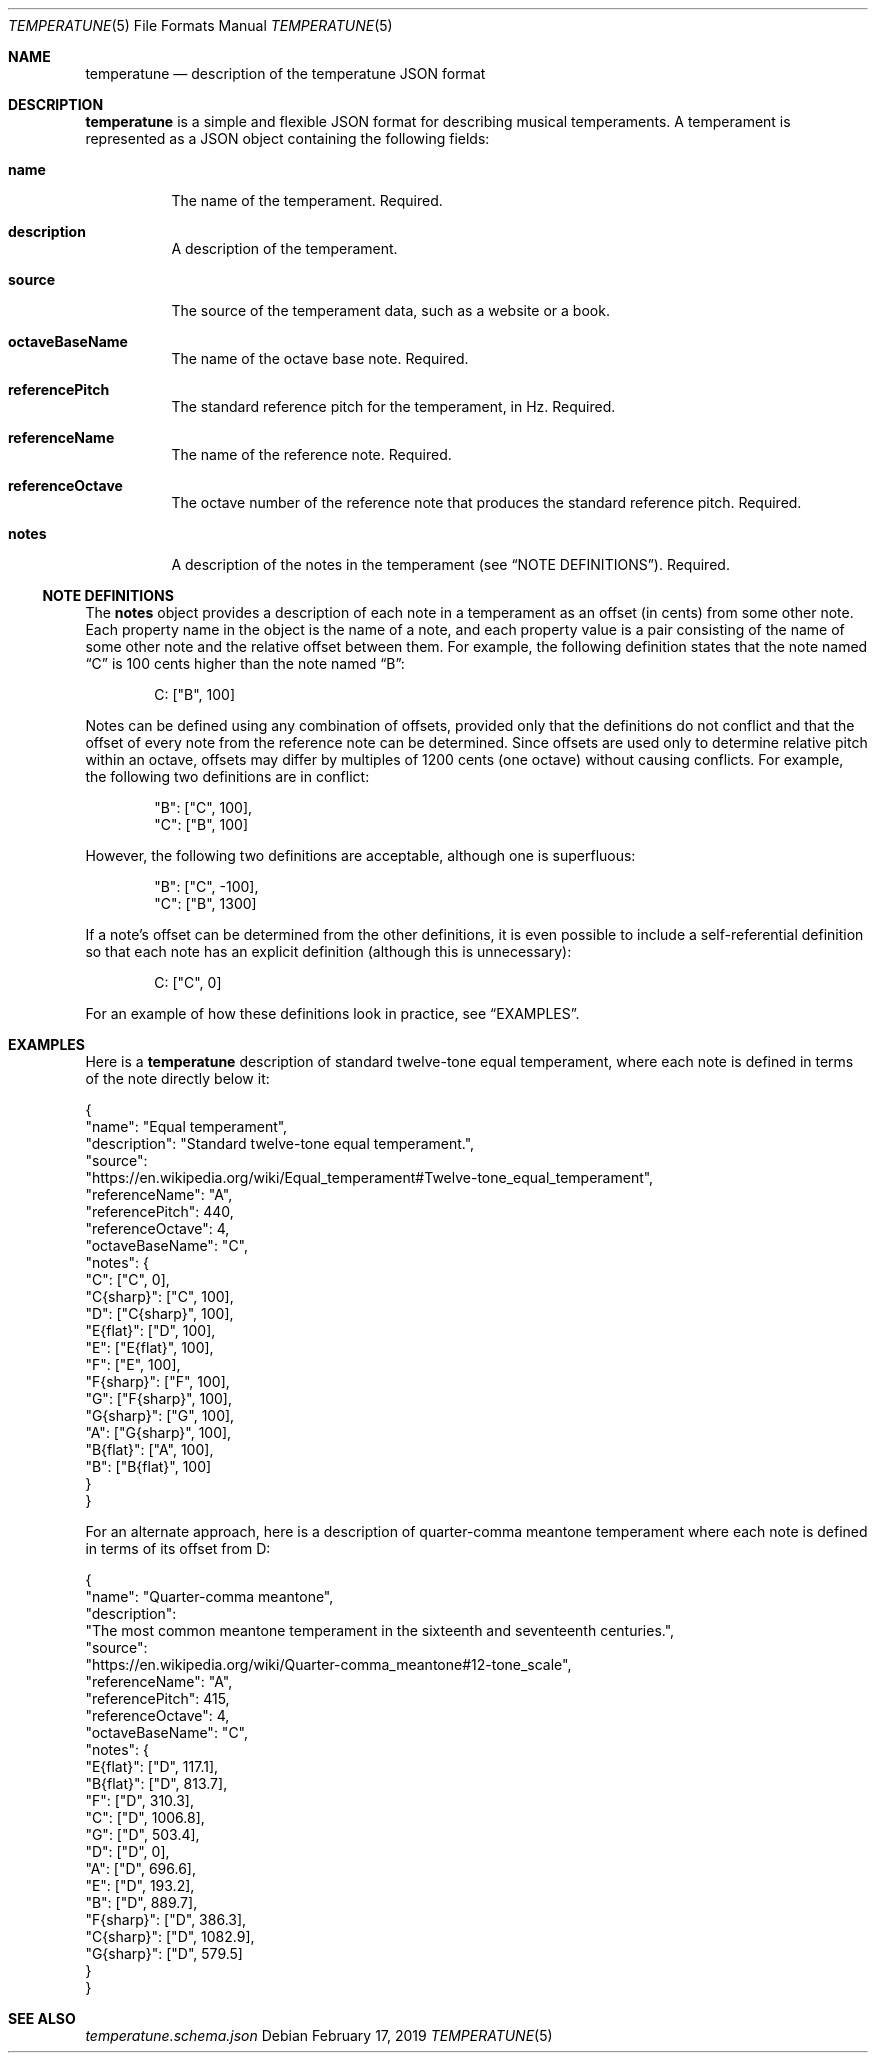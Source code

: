 .Dd February 17, 2019
.Dt TEMPERATUNE 5
.Os
.Sh NAME
.Nm temperatune
.Nd description of the temperatune JSON format
.Sh DESCRIPTION
.Nm
is a simple and flexible JSON format for describing musical temperaments.
A temperament is represented as a JSON object containing the following
fields:
.Bl -tag -indent 6n
.It Sy name
The name of the temperament.
Required.
.It Sy description
A description of the temperament.
.It Sy source
The source of the temperament data, such as a website or a book.
.It Sy octaveBaseName
The name of the octave base note.
Required.
.It Sy referencePitch
The standard reference pitch for the temperament, in Hz.
Required.
.It Sy referenceName
The name of the reference note.
Required.
.It Sy referenceOctave
The octave number of the reference note that produces the standard
reference pitch.
Required.
.It Sy notes
A description of the notes in the temperament (see
.Sx NOTE DEFINITIONS ) .
Required.
.El
.Ss NOTE DEFINITIONS
The
.Sy notes
object provides a description of each note in a temperament as an offset
(in cents) from some other note.
Each property name in the object is the name of a note, and each property
value is a pair consisting of the name of some other note and the relative
offset between them.
For example, the following definition states that the note named
.Dq C
is 100 cents higher than the note named
.Dq B :
.Pp
.D1 "C": ["B", 100]
.Pp
Notes can be defined using any combination of offsets, provided only
that the definitions do not conflict and that the offset of every note
from the reference note can be determined.
Since offsets are used only to determine relative pitch within an
octave, offsets may differ by multiples of 1200 cents (one octave)
without causing conflicts.
For example, the following two definitions are in conflict:
.Bd -literal -offset indent
"B": ["C", 100],
"C": ["B", 100]
.Ed
.Pp
However, the following two definitions are acceptable, although one
is superfluous:
.Bd -literal -offset indent
"B": ["C", -100],
"C": ["B", 1300]
.Ed
.Pp
If a note's offset can be determined from the other definitions, it is
even possible to include a self-referential definition so that each note
has an explicit definition (although this is unnecessary):
.Pp
.D1 "C": ["C", 0]
.Pp
For an example of how these definitions look in practice, see
.Sx EXAMPLES .
.Sh EXAMPLES
Here is a
.Nm
description of standard twelve-tone equal temperament, where each note
is defined in terms of the note directly below it:
.Bd -literal
{
  "name": "Equal temperament",
  "description": "Standard twelve-tone equal temperament.",
  "source":
    "https://en.wikipedia.org/wiki/Equal_temperament#Twelve-tone_equal_temperament",
  "referenceName": "A",
  "referencePitch": 440,
  "referenceOctave": 4,
  "octaveBaseName": "C",
  "notes": {
    "C": ["C", 0],
    "C{sharp}": ["C", 100],
    "D": ["C{sharp}", 100],
    "E{flat}": ["D", 100],
    "E": ["E{flat}", 100],
    "F": ["E", 100],
    "F{sharp}": ["F", 100],
    "G": ["F{sharp}", 100],
    "G{sharp}": ["G", 100],
    "A": ["G{sharp}", 100],
    "B{flat}": ["A", 100],
    "B": ["B{flat}", 100]
  }
}
.Ed
.Pp
For an alternate approach, here is a description of quarter-comma meantone
temperament where each note is defined in terms of its offset from D:
.Bd -literal
{
  "name": "Quarter-comma meantone",
  "description":
    "The most common meantone temperament in the sixteenth and seventeenth centuries.",
  "source":
    "https://en.wikipedia.org/wiki/Quarter-comma_meantone#12-tone_scale",
  "referenceName": "A",
  "referencePitch": 415,
  "referenceOctave": 4,
  "octaveBaseName": "C",
  "notes": {
    "E{flat}": ["D", 117.1],
    "B{flat}": ["D", 813.7],
    "F": ["D", 310.3],
    "C": ["D", 1006.8],
    "G": ["D", 503.4],
    "D": ["D", 0],
    "A": ["D", 696.6],
    "E": ["D", 193.2],
    "B": ["D", 889.7],
    "F{sharp}": ["D", 386.3],
    "C{sharp}": ["D", 1082.9],
    "G{sharp}": ["D", 579.5]
  }
}
.Ed
.Sh SEE ALSO
.Pa temperatune.schema.json
